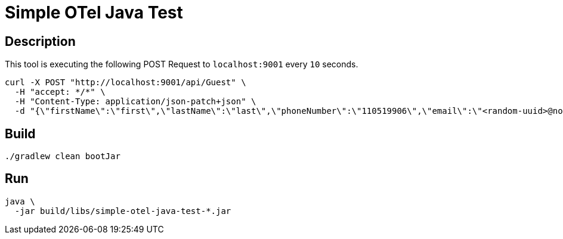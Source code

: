 = Simple OTel Java Test


== Description

This tool is executing the following POST Request to `localhost:9001` every `10` seconds.

[source, sh]
----
curl -X POST "http://localhost:9001/api/Guest" \
  -H "accept: */*" \
  -H "Content-Type: application/json-patch+json" \
  -d "{\"firstName\":\"first\",\"lastName\":\"last\",\"phoneNumber\":\"110519906\",\"email\":\"<random-uuid>@nomail.com\",\"dateOfBirth\":\"19/03/1999\"}"
----



== Build

[source, sh]
----
./gradlew clean bootJar
----


== Run

[source, sh]
----
java \
  -jar build/libs/simple-otel-java-test-*.jar
----


